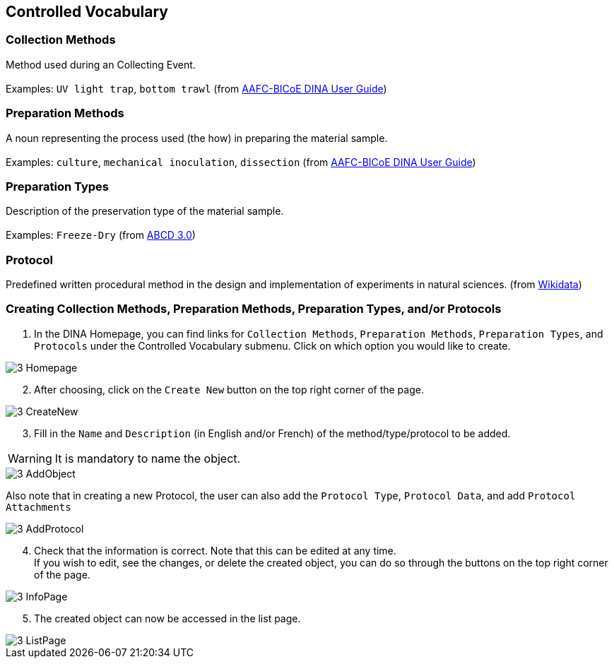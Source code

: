 [id=controlledVocab]
== Controlled Vocabulary

[id=collectionMethods]
=== Collection Methods
Method used during an Collecting Event. +
 +
Examples: `UV light trap`, `bottom trawl` (from https://aafc-bicoe.github.io/dina-documentation/[AAFC-BICoE DINA User Guide])

[id=prepMethods]
=== Preparation Methods
A noun representing the process used (the how) in preparing the material sample. +
 +
Examples: `culture`, `mechanical inoculation`, `dissection` (from https://aafc-bicoe.github.io/dina-documentation/[AAFC-BICoE DINA User Guide])

[id=prepTypes]
=== Preparation Types
Description of the preservation type of the material sample. +
 +
Examples: `Freeze-Dry` (from https://abcd.tdwg.org/terms/[ABCD 3.0])

[id=protocol]
=== Protocol
Predefined written procedural method in the design and implementation of experiments in natural sciences. (from https://www.wikidata.org/wiki/Q367158[Wikidata])

[id=createVocab]
=== Creating Collection Methods, Preparation Methods, Preparation Types, and/or Protocols
. In the DINA Homepage, you can find links for `Collection Methods`, `Preparation Methods`, `Preparation Types`, and `Protocols` under the Controlled Vocabulary submenu. Click on which option you would like to create.

image::3-Homepage.png[]

[start=2]
. After choosing, click on the `Create New` button on the top right corner of the page.

image::3-CreateNew.png[]

[start=3]
. Fill in the `Name` and `Description` (in English and/or French) of the method/type/protocol to be added.

WARNING: It is mandatory to name the object.

image::3-AddObject.png[]

Also note that in creating a new Protocol, the user can also add the `Protocol Type`, `Protocol Data`, and add `Protocol Attachments`

image::3-AddProtocol.png[]

[start=4]
. Check that the information is correct. Note that this can be edited at any time. +
If you wish to edit, see the changes, or delete the created object, you can do so through the buttons on the top right corner of the page.

image::3-InfoPage.png[]

[start=5]
. The created object can now be accessed in the list page.

image::3-ListPage.png[]